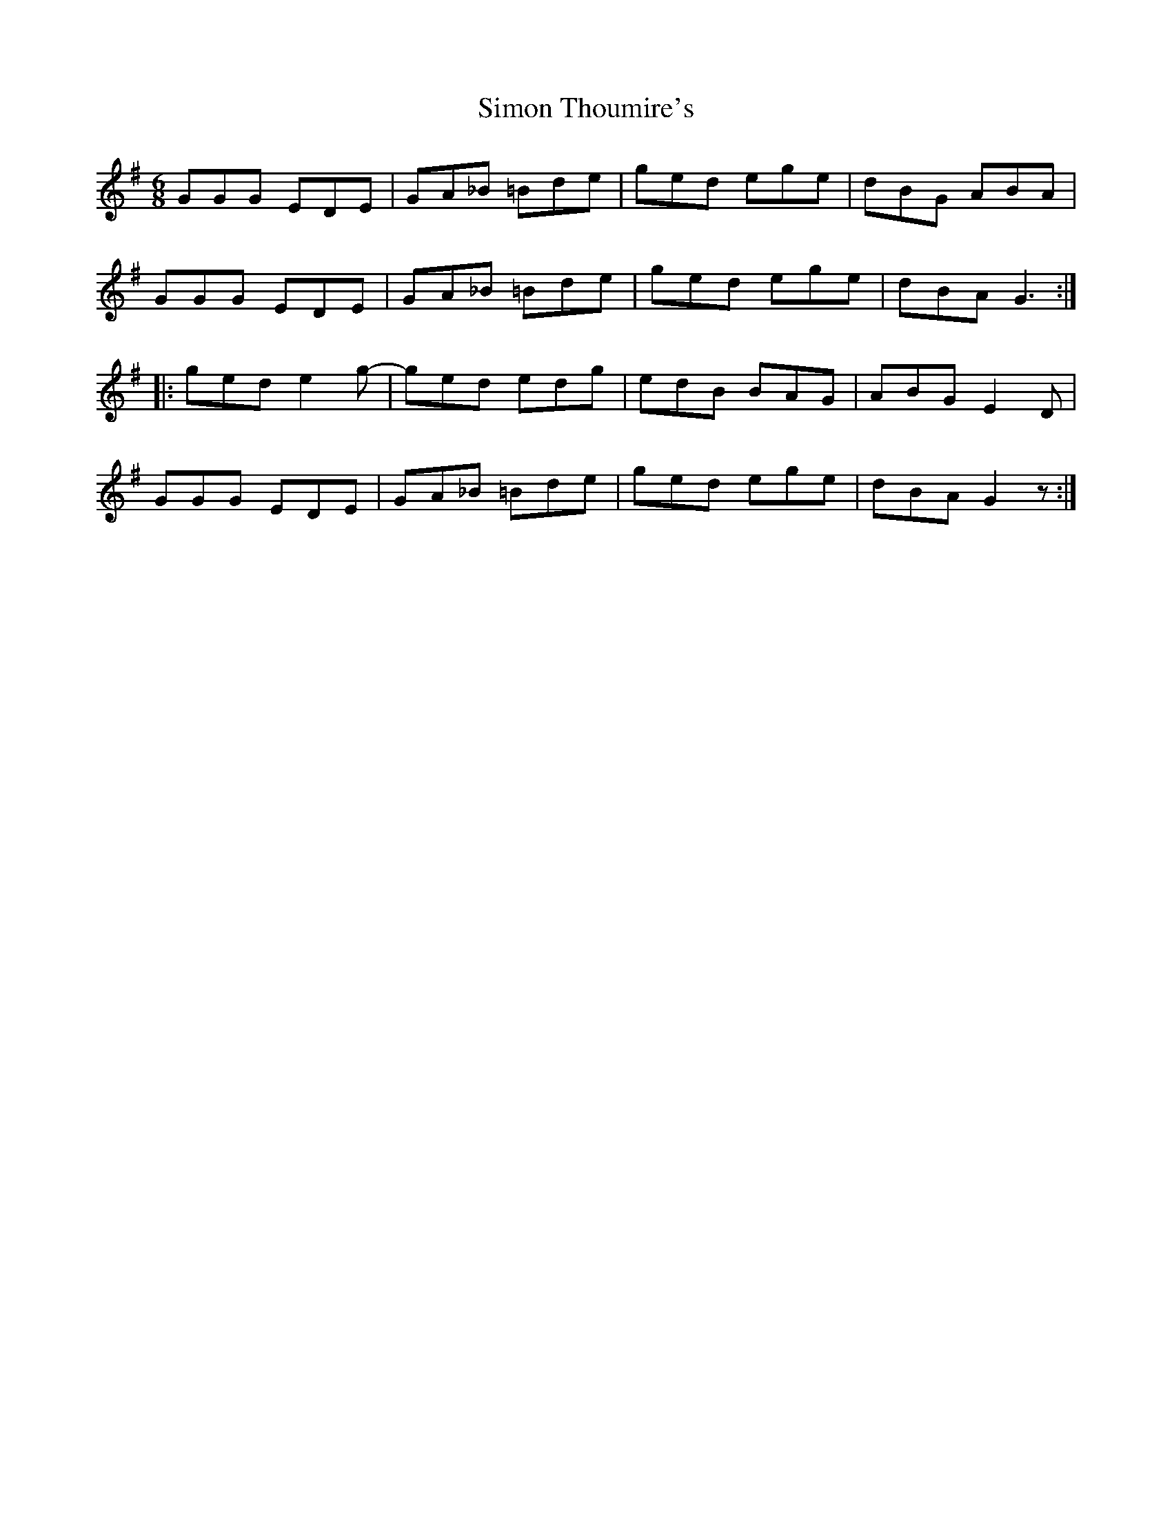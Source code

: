 X: 37114
T: Simon Thoumire's
R: jig
M: 6/8
K: Gmajor
GGG EDE|GA_B =Bde|ged ege|dBG ABA|
GGG EDE|GA_B =Bde|ged ege|dBA G3:|
|:ged e2g-|ged edg|edB BAG|ABG E2D|
GGG EDE|GA_B =Bde|ged ege|dBA G2z:|


